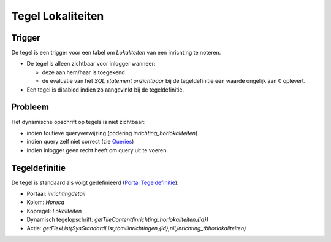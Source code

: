 Tegel Lokaliteiten
==================

Trigger
-------

De tegel is een trigger voor een tabel om *Lokaliteiten* van een
inrichting te noteren.

-  De tegel is alleen zichtbaar voor inlogger wanneer:

   -  deze aan hem/haar is toegekend
   -  de evaluatie van het *SQL statement onzichtbaar* bij de
      tegeldefinitie een waarde ongelijk aan 0 oplevert.

-  Een tegel is disabled indien zo aangevinkt bij de tegeldefinitie.

Probleem
--------

Het dynamische opschrift op tegels is niet zichtbaar:

-  indien foutieve queryverwijzing (codering
   *inrichting_horlokaliteiten*)
-  indien query zelf niet correct (zie
   `Queries </docs/instellen_inrichten/queries.md>`__)
-  indien inlogger geen recht heeft om query uit te voeren.

Tegeldefinitie
--------------

De tegel is standaard als volgt gedefinieerd (`Portal
Tegeldefinitie </docs/instellen_inrichten/portaldefinitie/portal_tegel.md>`__):

-  Portaal: *inrichtingdetail*
-  Kolom: *Horeca*
-  Kopregel: *Lokaliteiten*
-  Dynamisch tegelopschrift:
   *getTileContent(inrichting_horlokaliteiten,{id})*
-  Actie:
   *getFlexList(SysStandardList,tbmilinrichtingen,{id},nil,inrichting_tbhorlokaliteiten)*
